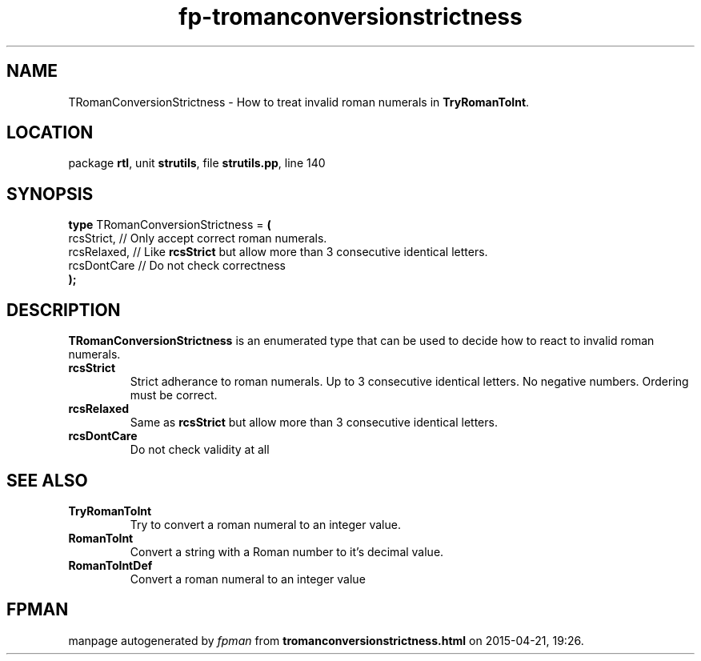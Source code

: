 .\" file autogenerated by fpman
.TH "fp-tromanconversionstrictness" 3 "2014-03-14" "fpman" "Free Pascal Programmer's Manual"
.SH NAME
TRomanConversionStrictness - How to treat invalid roman numerals in \fBTryRomanToInt\fR.
.SH LOCATION
package \fBrtl\fR, unit \fBstrutils\fR, file \fBstrutils.pp\fR, line 140
.SH SYNOPSIS
\fBtype\fR TRomanConversionStrictness = \fB(\fR
  rcsStrict,  // Only accept correct roman numerals.
  rcsRelaxed, // Like \fBrcsStrict\fR but allow more than 3 consecutive identical letters.
  rcsDontCare // Do not check correctness
.br
\fB);\fR
.SH DESCRIPTION
\fBTRomanConversionStrictness\fR is an enumerated type that can be used to decide how to react to invalid roman numerals.

.TP
.B rcsStrict
Strict adherance to roman numerals. Up to 3 consecutive identical letters. No negative numbers. Ordering must be correct.
.TP
.B rcsRelaxed
Same as \fBrcsStrict\fR but allow more than 3 consecutive identical letters.
.TP
.B rcsDontCare
Do not check validity at all

.SH SEE ALSO
.TP
.B TryRomanToInt
Try to convert a roman numeral to an integer value.
.TP
.B RomanToInt
Convert a string with a Roman number to it's decimal value.
.TP
.B RomanToIntDef
Convert a roman numeral to an integer value

.SH FPMAN
manpage autogenerated by \fIfpman\fR from \fBtromanconversionstrictness.html\fR on 2015-04-21, 19:26.

